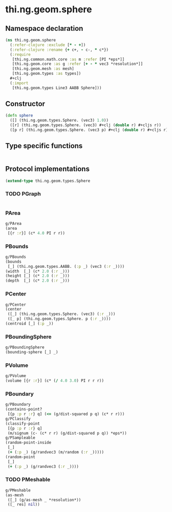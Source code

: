 #+SEQ_TODO:       TODO(t) INPROGRESS(i) WAITING(w@) | DONE(d) CANCELED(c@)
#+TAGS:           Write(w) Update(u) Fix(f) Check(c) noexport(n)
#+EXPORT_EXCLUDE_TAGS: noexport

* thi.ng.geom.sphere
** Namespace declaration
#+BEGIN_SRC clojure :tangle babel/src-cljx/thi/ng/geom/sphere.cljx
  (ns thi.ng.geom.sphere
    (:refer-clojure :exclude [* - +])
    (:refer-clojure :rename {+ c+, - c-, * c*})
    (:require
     [thi.ng.common.math.core :as m :refer [PI *eps*]]
     [thi.ng.geom.core :as g :refer [+ - * vec3 *resolution*]]
     [thi.ng.geom.mesh :as mesh]
     [thi.ng.geom.types :as types])
    ,#+clj
    (:import
     [thi.ng.geom.types Line3 AABB Sphere]))
#+END_SRC
** Constructor
#+BEGIN_SRC clojure :tangle babel/src-cljx/thi/ng/geom/sphere.cljx
  (defn sphere
    ([] (thi.ng.geom.types.Sphere. (vec3) 1.0))
    ([r] (thi.ng.geom.types.Sphere. (vec3) #+clj (double r) #+cljs r))
    ([p r] (thi.ng.geom.types.Sphere. (vec3 p) #+clj (double r) #+cljs r)))
#+END_SRC
** Type specific functions
#+BEGIN_SRC clojure :tangle babel/src-cljx/thi/ng/geom/sphere.cljx

#+END_SRC
** Protocol implementations
#+BEGIN_SRC clojure :tangle babel/src-cljx/thi/ng/geom/sphere.cljx
  (extend-type thi.ng.geom.types.Sphere
#+END_SRC
*** TODO PGraph
#+BEGIN_SRC clojure :tangle babel/src-cljx/thi/ng/geom/sphere.cljx

#+END_SRC
*** PArea
#+BEGIN_SRC clojure :tangle babel/src-cljx/thi/ng/geom/sphere.cljx
  g/PArea
  (area
   [{r :r}] (c* 4.0 PI r r))
#+END_SRC
*** PBounds
#+BEGIN_SRC clojure :tangle babel/src-cljx/thi/ng/geom/sphere.cljx
  g/PBounds
  (bounds
   [_] (thi.ng.geom.types.AABB. (:p _) (vec3 (:r _))))
  (width  [_] (c* 2.0 (:r _)))
  (height [_] (c* 2.0 (:r _)))
  (depth  [_] (c* 2.0 (:r _)))
#+END_SRC
*** PCenter
#+BEGIN_SRC clojure :tangle babel/src-cljx/thi/ng/geom/sphere.cljx
  g/PCenter
  (center
   ([_] (thi.ng.geom.types.Sphere. (vec3) (:r _)))
   ([_ p] (thi.ng.geom.types.Sphere. p (:r _))))
  (centroid [_] (:p _))
#+END_SRC
*** PBoundingSphere
#+BEGIN_SRC clojure :tangle babel/src-cljx/thi/ng/geom/sphere.cljx
  g/PBoundingSphere
  (bounding-sphere [_] _)
#+END_SRC
*** PVolume
#+BEGIN_SRC clojure :tangle babel/src-cljx/thi/ng/geom/sphere.cljx
  g/PVolume
  (volume [{r :r}] (c* (/ 4.0 3.0) PI r r r))
#+END_SRC
*** PBoundary
#+BEGIN_SRC clojure :tangle babel/src-cljx/thi/ng/geom/sphere.cljx
  g/PBoundary
  (contains-point?
   [{p :p r :r} q] (<= (g/dist-squared p q) (c* r r)))
  g/PClassify
  (classify-point
   [{p :p r :r} q]
   (m/signum (c- (c* r r) (g/dist-squared p q)) *eps*))
  g/PSampleable
  (random-point-inside
   [_]
   (+ (:p _) (g/randvec3 (m/random (:r _)))))
  (random-point
   [_]
   (+ (:p _) (g/randvec3 (:r _))))
#+END_SRC
*** TODO PMeshable
#+BEGIN_SRC clojure :tangle babel/src-cljx/thi/ng/geom/sphere.cljx
  g/PMeshable
  (as-mesh
   ([_] (g/as-mesh _ *resolution*))
   ([_ res] nil))
#+END_SRC
*** End of implementation                                          :noexport:
#+BEGIN_SRC clojure :tangle babel/src-cljx/thi/ng/geom/sphere.cljx
  )
#+END_SRC


